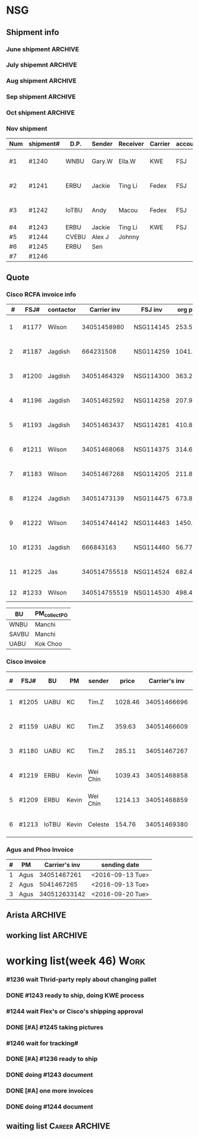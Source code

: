 #+STARTUP: indent
#+SEQ_TODO: TODO STARTED WAITING DONE
* NSG
** Shipment info
*** June shipment                                                 :ARCHIVE:
| shipment# | D.P.  | Sender   | Receiver | Carrier | account   | logistics | beginning        | ending           | comment |
|-----------+-------+----------+----------+---------+-----------+-----------+------------------+------------------+---------|
| #1173     | SAVBU | David D  | Carrie F | KWE     | FSJ       | ella      | <2016-06-03 Fri> | <2016-06-10 Fri> |         |
| #1174     | WNBU  | Jas T    | Kenneth  | KWE     | FSJ       | nancy     | <2016-06-13 Mon> | <2016-06-17 Fri> |         |
| #1176     | ECBU  | Stanley  | Yulian   | Fedex   | FSJ       | ella      | <2016-06-06 Mon> | <2016-06-07 Tue> |         |
| #1177     | RCFA  | Wilson   | Kenneth  | KWE     | FSJ       | nancy     | <2016-06-17 Fri> | <2016-06-17 Fri> |         |
| #1178     | ERBU  | Fong     | Jimmy    | Fedex   | FSJ       | ella      | <2016-06-17 Fri> | <2016-06-21 Tue> |         |
| #1179     | RCFA  | Jagdish  | Kenneth  | KWE     | FSJ       | nancy     | <2016-06-17 Fri> | <2016-07-05 Tue> |         |
| #1166     | AllBU | Yiu-Kwan | Dennis   | GIT     | FSJ       | n/a       | <2016-06-02 Thu> | <2016-06-16 Thu> |         |
| #1180     | Flex  | Tim Z    | Summy    | KWE     | FSJ       | Summy     | <2016-06-27 Mon> | <2016-07-05 Tue> |         |
| #1181     | SAVBU | Thou S   | Nelson   | Fedex   | 405879662 | n/a       | <2016-06-22 Wed> | <2016-06-23 Thu> |         |
| #1182     | ECBU  | Stanley  | Carrie F | Fedex   | FSJ       | susan     | <2016-06-22 Wed> | <2016-06-22 Wed> | 1_day   |
| #1183     | RCFA  | Wilson   | Kenneth  | KWE     | FSJ       | nancy     | <2016-06-13 Mon> | <2016-07-11 Mon> |         |
| #1184     | IOUBU | Celeste  | Macou    | Fedex   | FSJ       | ella      | <2016-06-28 Tue> | <2016-06-29 Wed> |         |
| #1185     | RCFA  | Khalid   | Kenneth  | KWE     | FSJ       | nancy     | <2016-06-30 Thu> | <2016-07-07 Thu> |         |
|-----------+-------+----------+----------+---------+-----------+-----------+------------------+------------------+---------|
| #20       | Pure  | K.C.     | Panda    | Fedex   | 170239903 | n/a       | <2016-06-09 Thu> | <2016-06-10 Fri> |         |
| #21       | Pure  | K.C.     | Panda    | Fedex   | 170239903 | n/a       | <2016-06-10 Fri> | <2016-06-14 Tue> |         |
|-----------+-------+----------+----------+---------+-----------+-----------+------------------+------------------+---------|
*** July shipemnt                                                 :ARCHIVE:
| Num | shipment# | D.P.  | Sender  | Receiver  | Carrier | account   | logistics | beginning        | ending           | F | N | comment          |
|-----+-----------+-------+---------+-----------+---------+-----------+-----------+------------------+------------------+---+---+------------------|
|   1 | #1186     | MKD   | Frank   | Xiaoqin   | KWE     | FSJ       | Merry     | <2016-07-01 Fri> | <2016-07-07 Thu> | y | y |                  |
|   2 | #1187     | RCFA  | Jagdish | Kenneth   | Fedex   | FSJ       | Nancy     | <2016-07-13 Wed> | <2016-07-27 Wed> | y | y |                  |
|   3 | #1188     | ERBU  | parker  | Fang He   | Fedex   | 405877848 | Candy     | <2016-07-11 Mon> | <2016-07-12 Tue> | y | y |                  |
|   4 | #1189     | ECBU  | Stanley | Carrier F | Fedex   | 405879662 | Ella      | <2016-07-08 Fri> | <2016-07-11 Mon> | y | y |                  |
|   5 | #1191     | EBBU  | Kevin.Z | Yong.F    | KWE     | FSJ       | Ella      | <2016-07-20 Wed> | <2016-07-22 Fri> | y | y |                  |
|   6 | #1193     | RCFA  | Jagdish | Kenneth   | KWE     | FSJ       | Nancy     | <2016-07-15 Fri> | <2016-07-29 Fri> | y | y |                  |
|   7 | #1194     | WNBU  | Gary.W  | Ella.H    | KWE     | 405880725 | Ella      | <2016-07-22 Fri> | <2016-07-26 Tue> | y | y |                  |
|   8 | #1195     | IoTBU | Celeste | Macou.W   | Fedex   | FSJ       | Ella      | <2016-07-20 Wed> | <2016-07-22 Fri> | y | y | no acct provided |
|   9 | #1196     | RCFA  | Jagdish | Kenneth   | KWE     | FSJ       | Nancy     | <2016-07-20 Wed> | <2016-07-22 Fri> | y | y |                  |
|  10 | #1197     | RCFA  | Jagdish | Kenneth   | KWE     | FSJ       | Nancy     | <2016-07-20 Wed> | <2016-08-01 Mon> | y | y |                  |
|  11 | #1198     | SAVBU | Daniel  | Cobe.Z    | Fedex   | 405879662 | Nancy     | <2016-07-22 Fri> | <2016-08-01 Mon> | y | y | 925-548-8025     |
|  12 | #1200     | RCFA  | Jagdish | Kenneth   | KWE     | FSJ       | Nancy     | <2016-07-30 Sat> | <2016-08-05 Fri> | y | y |                  |
|  13 | #1201     | WNBU  | Gary.W  | Ella.H    | KWE     | FSJ       | Ella      | <2016-07-30 Sat> | <2016-08-10 Wed> | y | y | 23 UCS Servers   |
|-----+-----------+-------+---------+-----------+---------+-----------+-----------+------------------+------------------+---+---+------------------|
|  14 | #22       | pure  | Kok.C   | Panda     | Fedex   | 170239903 | Panda     | <2016-07-20 Wed> | <2016-07-20 Wed> | y | y |                  |
|  15 | #23       | pure  | Kok.C   | Vladislav | Fedex   | 170239903 | Vladislav | <2016-07-29 Fri> | <2016-08-02 Tue> | y | y |                  |
|-----+-----------+-------+---------+-----------+---------+-----------+-----------+------------------+------------------+---+---+------------------|
*** Aug shipment                                                  :ARCHIVE:
| Num | shipment# | D.P.     | Sender       | Receiver | Carrier | account   | logistics | beginning        | ending           | F | N | comment   |
|-----+-----------+----------+--------------+----------+---------+-----------+-----------+------------------+------------------+---+---+-----------|
|   1 | #1199     | FXG      | Vamsi        | Penny.C  |         |           |           | <2016-08-08 Mon> |                  |   |   | 5 PCs     |
|   2 | #1203     | SAVBU    | Gerald.Y     | Danny.L  | KWE     | FSJ       | Nancy     | <2016-08-01 Mon> | <2016-08-10 Wed> | y | y | 10 UCS    |
|   3 | #1204     | MLBU     | Tim.Z/Mylien | Zeng.X   | KWE     | FSJ       | Zeng.X    | <2016-08-04 Thu> | <2016-08-19 Fri> | y | y | 3 PCs     |
|   4 | #1205     | NWE      | Tim.Z        | Steven.L | KWE     | FSJ       | Steven.L  | <2016-08-04 Thu> | <2016-08-24 Wed> | y | y | 19PCs     |
|   5 | #1206     | AutoTest | George.Y     | Summer   | Fedex   | FSJ       | Ella      | <2016-08-08 Mon> | <2016-08-11 Thu> | y | y |           |
|   6 | #1207     | ERBU     | Fong.K       | Jimmy    | Fedex   | 420758324 | Ella      | <2016-08-10 Wed> | <2016-08-15 Mon> | y | y |           |
|   7 | #1209     | UCEBU    | Wei Chin     | Jimmy.C  | KWE     | FSJ       | Candy     | <2016-08-24 Wed> | <2016-09-09 Fri> | y | y | 3 pallet  |
|   8 | #1210     | SRGBU    | Kam.T        | Jane.L   | Fedex   | 405877724 | Merry.Z   | <2016-08-18 Thu> | <2016-08-22 Mon> | y | y |           |
|   9 | #1211     | RCFA     | Wilson       | Kenneth  | KWE     | FSJ       | Nancy     | <2016-08-22 Mon> | <2016-09-02 Fri> | y | y |           |
|  10 | #1212     | UCEBU    | Chooi        | Shoulder | Fedex   | 405879387 | Candy     | <2016-08-24 Wed> | <2016-08-30 Tue> | y | y | 2 cartons |
|  11 | #1213     | IoTBU    | Celeste      | Macou.W  | Fedex   | FSJ       | Ella      | <2016-08-29 Mon> | <2016-09-12 Mon> | y | y |           |
|-----+-----------+----------+--------------+----------+---------+-----------+-----------+------------------+------------------+---+---+-----------|
Tim.Z fedex account: FedEx# 468468247
*** Sep shipment                                                  :ARCHIVE:
| Num | shipment# | D.P.  | Sender   | Receiver   | Carrier    | account    | lgstcs | beginning        | ending           | F | N | comment    |
|-----+-----------+-------+----------+------------+------------+------------+--------+------------------+------------------+---+---+------------|
|   1 | #1214     | n/a   | n/a      | suspending | suspending | suspending | n/a    | suspending       | suspending       |   |   | suspending |
|   2 | #1215     | CVTG  | Mylien   | Johnny.S   | Fedex      | 405879387  | Candy  | <2016-09-12 Mon> | <2016-09-22 Thu> | y | y |            |
|   3 | #1216     | ECBU  | Ziyi     | Chau-Chong | Expeditor  | 5550715493 | Flex   | <2016-09-19 Mon> | <2016-10-24 Mon> | y | y |            |
|   4 | #1217     | IoTBU | Celeste  | Macou.W    | Fedex      | FSJ        | Ella   | <2016-09-07 Wed> | <2016-09-08 Thu> | y | y |            |
|   5 | #1218     | n/a   | n/a      | suspending | suspending | suspending | n/a    | suspending       | suspending       |   |   | suspending |
|   6 | #1219     | ERBU  | Wei Chin | Jimmy.C    | KWE        | FSJ        | Candy  | <2016-09-08 Thu> | <2016-09-09 Fri> | y | y |            |
|   7 | #1220     | IOTBU | Ziyi     | Macou      | Fedex      | FSJ        | Ella   | <2016-09-19 Mon> | <2016-09-22 Thu> | y | y |            |
|   8 | #1221     | CVTG  | Robert.M | Johnny.S   | Fedex      | 405879387  | Candy  | <2016-09-14 Wed> | <2016-09-22 Thu> | y | y |            |
|   9 | #1222     | RCFA  | Wilson   | Kenneth    | KWE        | FSJ        | Nancy  | <2016-09-20 Tue> | <2016-10-19 Wed> | y | y |            |
|  10 | #1223     | UCEBU | Mylien   | shoulder   | Fedex      | 405877368  | Candy  | <2016-09-22 Thu> | <2016-09-27 Tue> | y | y |            |
|  11 | #1224     | RCFA  | Jagdish  | Kenneth    | KWE        | FSJ        | Nancy  | <2016-09-19 Mon> | <2016-10-12 Wed> | y | y |            |
|  12 | #1225     | RCFA  | Jas      | Kenneth    | KWE        | FSJ        | Nancy  | <2016-09-19 Mon> | <2016-10-28 Fri> | y | y |            |
|  13 | #1226     | ERBU  | Wei Chin | Jimmy.C    | Fedex      | FSJ        | Candy  | <2016-09-22 Thu> | <2016-09-27 Tue> | y | y |            |
|  14 | #1227     | IoTBU | Andy     | Macou      | Fedex      | FSJ        | Ella   | <2016-10-04 Tue> | <2016-10-06 Thu> | y | y |            |
|  15 | #1228     | ERBU  | Guten    | Jimmy.C    | Fedex      | FSJ        | Candy  | <2016-09-30 Fri> | <2016-10-06 Thu> | y | y |            |
|-----+-----------+-------+----------+------------+------------+------------+--------+------------------+------------------+---+---+------------|
*** Oct shipment                                                  :ARCHIVE:
| Num | shipment# | D.P.  | Sender  | Receiver  | Carrier | account   | lgstcs | beginning        | ending           | F | N | comment |
|-----+-----------+-------+---------+-----------+---------+-----------+--------+------------------+------------------+---+---+---------|
|   1 | #1229     | UABU  | Tim.Z   | Runk Dong | KWE     | FSJ       | Sally  | <2016-10-14 Fri> | <2016-10-26 Wed> | y | y |         |
|   2 | #1230     | ERBU  | Hai     | Ting      | KWE     | FSJ       | Candy  | <2016-10-07 Fri> | <2016-10-12 Wed> | y | y |         |
|   3 | #1231     | RCFA  | Jagdish | Kenneth   | KWE     | FSJ       | Nancy  | <2016-10-05 Wed> | <2016-10-12 Wed> | y | y |         |
|   4 | #1232     | CVEBU | Alex    | Johnny    | KWE     | FSJ       | Candy  | <2016-10-14 Fri> | <2016-10-26 Wed> | y | y |         |
|   5 | #1233     | RCFA  | Wilson  | Kenneth   | KWE     | FSJ       | Nancy  | <2016-10-14 Fri> | <2016-10-26 Wed> | y | y |         |
|   5 | #1234     | EBBU  | Jim     | Yong      | KWE     | FSJ       | Sally  | <2016-10-14 Fri> | <2016-10-21 Fri> | y | y |         |
|   6 | #1235     | ERBU  | Fong    | Jimmy     | Fedex   | 420758324 | Candy  | <2016-10-25 Tue> | <2016-10-27 Thu> | y | y |         |
|   7 | #1236     | ISDI  | Bikram  | Ying Kit  | Fedex   | FSJ       |        | <2016-10-26 Wed> |                  |   |   |         |
|   8 | #1237     | IoTBU | Celeste | Henry C   | Fedex   | FSJ       | Nancy  | <2016-10-27 Thu> | <2016-11-01 Tue> | y | y |         |
|   9 | #1238     | RCFA  | Wilson  | Kenn      | KWE     | FSJ       | Nancy  | <2016-10-26 Wed> | <2016-10-28 Fri> | y | y |         |
|  10 | #1239     | ERBU  | Jackie  | Ting Li   | Fedex   | FSJ       | Candy  | <2016-10-28 Fri> | <2016-11-01 Tue> | y | y |         |
|-----+-----------+-------+---------+-----------+---------+-----------+--------+------------------+------------------+---+---+---------|
*** Nov shipment
| Num | shipment# | D.P.  | Sender | Receiver | Carrier | account | lgstcs | beginning        | ending           | F | N | comment       |
|-----+-----------+-------+--------+----------+---------+---------+--------+------------------+------------------+---+---+---------------|
| #1  | #1240     | WNBU  | Gary.W | Ella.W   | KWE     | FSJ     | Ella   | <2016-11-02 Wed> | <2016-11-11 Fri> | Y | Y | ready to ship |
| #2  | #1241     | ERBU  | Jackie | Ting Li  | Fedex   | FSJ     | Candy  | <2016-11-03 Thu> | <2016-11-11 Fri> | Y | Y | ready to ship |
| #3  | #1242     | IoTBU | Andy   | Macou    | Fedex   | FSJ     | Sally  | <2016-11-09 Wed> | <2016-11-11 Fri> | Y | Y | ready to ship |
| #4  | #1243     | ERBU  | Jackie | Ting Li  | KWE     | FSJ     |        |                  |                  |   |   |               |
| #5  | #1244     | CVEBU | Alex J | Johnny   |         |         |        |                  |                  |   |   |               |
| #6  | #1245     | ERBU  | Sen    |          |         |         |        |                  |                  |   |   |               |
| #7  | #1246     |       |        |          |         |         |        |                  |                  |   |   |               |
|-----+-----------+-------+--------+----------+---------+---------+--------+------------------+------------------+---+---+---------------|
** Quote
*** Cisco RCFA invoice info
|  # | FSJ#  | contactor |  Carrier inv | FSJ inv   | org prc |  p*1.03 | Send.Quote       | Receive.PO       | Send.PO          | comment     |
|----+-------+-----------+--------------+-----------+---------+---------+------------------+------------------+------------------+-------------|
|  1 | #1177 | Wilson    |  34051458980 | NSG114145 |  253.56 |  261.17 | <2016-08-15 Mon> | <2016-08-15 Mon> | <2016-08-15 Mon> |             |
|  2 | #1187 | Jagdish   |    664231508 | NSG114259 | 1041.40 | 1072.65 | <2016-08-24 Wed> | <2016-09-14 Wed> | <2016-09-14 Wed> |             |
|  3 | #1200 | Jagdish   |  34051464329 | NSG114300 |  363.27 |  374.17 | <2016-08-24 Wed> | <2016-09-14 Wed> | <2016-09-14 Wed> |             |
|  4 | #1196 | Jagdish   |  34051462592 | NSG114258 |  207.92 |  214.16 | <2016-09-09 Fri> | <2016-09-21 Wed> | <2016-09-21 Wed> |             |
|  5 | #1193 | Jagdish   |  34051463437 | NSG114281 |  410.88 |  423.20 | <2016-09-09 Fri> | <2016-09-21 Wed> | <2016-09-21 Wed> |             |
|  6 | #1211 | Wilson    |  34051468068 | NSG114375 |  314.64 |  324.07 | <2016-09-12 Mon> | <2016-10-20 Thu> | <2016-10-20 Thu> |             |
|  7 | #1183 | Wilson    |  34051467268 | NSG114205 |  211.86 |  218.22 | <2016-09-12 Mon> | <2016-09-21 Wed> | <2016-09-21 Wed> |             |
|  8 | #1224 | Jagdish   |  34051473139 | NSG114475 |  673.80 |  694.01 | <2016-10-19 Wed> | <2016-11-16 Wed> | <2016-11-16 Wed> |             |
|  9 | #1222 | Wilson    | 340514744142 | NSG114463 | 1450.66 |  1494.2 | <2016-11-03 Thu> | <2016-11-16 Wed> | <2016-11-16 Wed> |             |
| 10 | #1231 | Jagdish   |    666843163 | NSG114460 |   56.77 |   57.68 | <2016-11-03 Thu> | <2016-11-16 Wed> | <2016-11-16 Wed> |             |
| 11 | #1225 | Jas       | 340514755518 | NSG114524 |  682.48 |  702.95 | <2016-11-08 Tue> |                  |                  |             |
| 12 | #1233 | Wilson    | 340514755519 | NSG114530 |  498.43 |  513.38 |                  |                  |                  | check price |

| BU    | PM_collect_PO |
|-------+---------------|
| WNBU  | Manchi        |
| SAVBU | Manchi        |
| UABU  | Kok Choo      |
*** Cisco invoice
| # | FSJ#  | BU    | PM    | sender   |   price | Carrier's inv | FSJ invoice | sending date     |
|---+-------+-------+-------+----------+---------+---------------+-------------+------------------|
| 1 | #1205 | UABU  | KC    | Tim.Z    | 1028.46 |   34051466696 | NSG114342   | <2016-09-12 Mon> |
| 2 | #1159 | UABU  | KC    | Tim.Z    |  359.63 |   34051466609 | NSG114014   | <2016-09-12 Mon> |
| 3 | #1180 | UABU  | KC    | Tim.Z    |  285.11 |   34051467267 | NSG114188   | <2016-09-13 Tue> |
| 4 | #1219 | ERBU  | Kevin | Wei Chin | 1039.43 |   34051468858 | NSG114398   | <2016-09-20 Tue> |
| 5 | #1209 | ERBU  | Kevin | Wei Chin | 1214.13 |   34051468859 | NSG114396   | <2016-09-20 Tue> |
| 6 | #1213 | IoTBU | Kevin | Celeste  |  154.76 |   34051469380 | NSG114393   | <2016-09-26 Mon> |
*** Agus and Phoo Invoice
| # | PM   | Carrier's inv | sending date     |
|---+------+---------------+------------------|
| 1 | Agus |   34051467261 | <2016-09-13 Tue> |
| 2 | Agus |    5041467265 | <2016-09-13 Tue> |
| 3 | Agus |  340512633142 | <2016-09-20 Tue> |
** Arista                                                          :ARCHIVE:
*** [#B] Arista Project [100%]                                         :Work:
| Product         | Top Level    | PCA Level    | Phase  | Qty. | CPLD | FVT-C | FVT |
|-----------------+--------------+--------------+--------+------+------+-------+-----|
| MANZANITA       | ASY-01260-05 | PCA-00319-03 | Prod-A |   40 | *    | *     | *   |
| Bean Creek      | ASY-01405-01 | PCA-00485-01 | Prod-A |   28 | *    | *     | *   |
| Zayante Creek   | ASY-01406-01 | PCA-00465-01 | Prod-A |   40 | *    | *     | *   |
| Pronghorn-MPT   | ASY-01666-02 | PCA-00706-02 | Prod-A |   48 |      | *     | *   |
| Black Butte(TC) | SAY-01508-02 | PCA-00638-02 | Prod-A |   36 |      | *     | *   |
**** DONE [#A] testing Bean Creek
CLOSED: [2016-08-30 Tue 18:12] SCHEDULED: <2016-08-26 Fri>
**** DONE [#A] testing MANZANITA 14 pcs
CLOSED: [2016-08-30 Tue 18:07] SCHEDULED: <2016-08-30 Tue>
**** DONE [#A] testing Pronghorn                               :debugging:
CLOSED: [2016-08-31 Wed 15:34] SCHEDULED: <2016-08-31 Wed>
**** DONE [#A] Testing Zayante Creek                           :debugging:
CLOSED: [2016-08-31 Wed 15:34] SCHEDULED: <2016-08-31 Wed>
**** DONE [#C] Black Butte(TC)
CLOSED: [2016-09-07 Wed 15:05] SCHEDULED: <2016-09-01 Thu>
**** DONE testing MANZANITA more pcs
CLOSED: [2016-09-09 Fri 17:42]
**** DONE testing Bison
CLOSED: [2016-09-16 Fri 15:27]
*** Arista Debug
| Product      | WIP | S/N         | debug suggestion                                                                                    |   |
|--------------+-----+-------------+-----------------------------------------------------------------------------------------------------+---|
| ZayanteCreek |   3 | HSJ16260059 | Diode Fault on the sensor. Verify or replace the sensor0                                            |   |
|              |     | HSJ16260052 | Diode Fault on the sensor. Verify and replace sensor2                                               |   |
|              |     | HSJ16260066 |                                                                                                     |   |
| BeanCreek    |   3 | HSJ16260032 | Re-program the CPLD then re-test otherwise check to see if 3.3V_STBT is up                          | P |
|              |     | HSJ16260039 | Re-program the CPLD then re-test otherwise check to see if 3.3V_STBT is up                          | P |
|              |     | HSH16260034 | check the burn resistor or replace it/FET                                                           | W |
| Manzanita    |   1 | HSJ16260103 |                                                                                                     |   |
| ELK          |   2 | HSJ16300072 |                                                                                                     |   |
|              |     | HSJ16300043 |                                                                                                     |   |
| Elk(by Don)  |   2 | HSJ16260032 | Check 3V3_STDBY power level  supplying the mux is good, smbus pull ups, and card inserted circuitry |   |
|              |     | HSJ16260039 | check that it's programmed                                                                          |   |
** working list                                                    :ARCHIVE:
*** week36 (9/5-9/9)
**** 9/7 working list[100%]                                      :ARCHIVE:
SCHEDULED: <2016-09-07 Wed>
***** DONE reply email about #1212
CLOSED: [2016-09-09 Fri 17:44]
***** DONE follow #1209
CLOSED: [2016-09-07 Wed 15:01]
clean the surface
***** DONE send email to Arista
CLOSED: [2016-09-07 Wed 13:31]
***** DONE taking photo of another box of Celeste
CLOSED: [2016-09-07 Wed 13:31]
***** DONE following debugging station of Mendocino
CLOSED: [2016-09-07 Wed 17:11]
***** DONE ask questions for #1212 with other cables insides
CLOSED: [2016-09-08 Thu 08:19]
**** 9/8 working list[100%]                                      :ARCHIVE:
SCHEDULED: <2016-09-08 Thu>
***** DONE follow 
***** DONE shipped additional box for #1212
CLOSED: [2016-09-08 Thu 17:35]
***** DONE [#B] #1213
CLOSED: [2016-09-08 Thu 13:30]
prepare docs
***** DONE send arista testing status
CLOSED: [2016-09-08 Thu 17:35]
***** DONE send related info to Customer and China of #1219, which is the large carton
CLOSED: [2016-09-08 Thu 18:26]
***** DONE ship #1217
CLOSED: [2016-09-08 Thu 17:47]
***** DONE relay Jane's email
CLOSED: [2016-09-08 Thu 17:52]
***** DONE check Nha or Arista for testing Bison
CLOSED: [2016-09-08 Thu 17:35]
**** 9/9 working list[100%]                                      :ARCHIVE:
***** DONE wait for notice from John about #1209 and #1213
CLOSED: [2016-09-09 Fri 17:44]
***** DONE check package in the recieving area for Jane
CLOSED: [2016-09-09 Fri 17:44]
***** DONE testing Manzanita
CLOSED: [2016-09-09 Fri 17:44]
***** DONE testing Pronghorn
CLOSED: [2016-09-09 Fri 17:44]
*** week37 (9/12-9/16)
**** 9/12 working list[100%]                                     :ARCHIVE:
SCHEDULED: <2016-09-12 Mon>
|          | detail             |   |
|----------+--------------------+---|
| shipment | #1199              |   |
|          | #1213              |   |
| quotes   | 2 invoice to Kevin |   |
|          | 3 invoice to PM    |   |
| Arista   | Bison              |   |

***** DONE check Jackson about #1213
CLOSED: [2016-09-12 Mon 17:55]
***** DONE debug Elk
CLOSED: [2016-09-12 Mon 17:27]
***** DONE following Bison status
CLOSED: [2016-09-12 Mon 15:54]
**** 9/13 working list[100%]                                     :ARCHIVE:
***** DONE debuging Arista Units
CLOSED: [2016-09-14 Wed 10:10]
**** 9/14 working list[100%]                                     :ARCHIVE:
***** DONE clean the box behind SID
CLOSED: [2016-09-14 Wed 15:53]
***** DONE waiting Edison reply                                :Delegate:
CLOSED: [2016-09-14 Wed 15:53]
***** DONE deal with 2 invoices to KC                          :Delegate:
CLOSED: [2016-09-14 Wed 18:15]
**** 9/15 working list[100%]                                     :ARCHIVE:
***** DONE doing Arista slides
CLOSED: [2016-09-16 Fri 15:28]
***** DONE Taking photo of Jordon's shipment       
CLOSED: [2016-09-16 Fri 15:24]
:LOGBOOK:
CLOCK: [2016-09-12 Mon 21:48]--[2016-09-19 Mon 10:48] => 157:00
:END:
**** 9/16 working list[%]                                        :ARCHIVE:
*** working list(week 38)
#+BEGIN: clocktable :maxlevel 2 :scope subtree
#+CAPTION: Clock summary at [2016-09-23 Fri 10:29]
| Headline                        | Time    |      |
|---------------------------------+---------+------|
| *Total time*                    | *11:34* |      |
|---------------------------------+---------+------|
| working list[50%]               | 11:34   |      |
| \_  WAITING work administration |         | 6:50 |
| \_  waiting list                |         | 0:25 |
| \_  DONE working                |         | 4:19 |
#+END:
#+BEGIN: clocktable :maxlevel 2 :scope subtree
#+CAPTION: Clock summary at [2016-09-20 Tue 18:37]
| Headline                     | Time   |      |
|------------------------------+--------+------|
| *Total time*                 | *6:20* |      |
|------------------------------+--------+------|
| working list[50%]            | 6:20   |      |
| \_  DONE work administration |        | 1:36 |
| \_  waiting list             |        | 0:25 |
| \_  WAITING working          |        | 4:19 |
#+END:
#+BEGIN: clocktable :maxlevel 2 :scope subtree
#+CAPTION: Clock summary at [2016-09-19 Mon 17:15]
| Headline                        | Time   |      |
|---------------------------------+--------+------|
| *Total time*                    | *1:51* |      |
|---------------------------------+--------+------|
| working list[0%]                | 1:51   |      |
| \_  WAITING [#A] #1221          |        | 0:18 |
| \_  WAITING work administration |        | 1:26 |
| \_  WAITING #1215               |        | 0:07 |
#+END:
**** [#A] work administration
:LOGBOOK:
CLOCK: [2016-09-22 Thu 15:00]--[2016-09-22 Thu 18:05] =>  3:05
CLOCK: [2016-09-22 Thu 14:11]--[2016-09-22 Thu 15:00] =>  0:49
CLOCK: [2016-09-22 Thu 10:24]--[2016-09-22 Thu 11:44] =>  1:20
CLOCK: [2016-09-20 Tue 18:36]--[2016-09-20 Tue 18:36] =>  0:00
CLOCK: [2016-09-20 Tue 10:42]--[2016-09-20 Tue 10:52] =>  0:10
CLOCK: [2016-09-19 Mon 16:09]--[2016-09-19 Mon 17:15] =>  1:06
CLOCK: [2016-09-19 Mon 14:52]--[2016-09-19 Mon 15:01] =>  0:09
CLOCK: [2016-09-19 Mon 14:04]--[2016-09-19 Mon 14:15] =>  0:11
:END:
**** waiting list
***** DONE [#A] #1221
CLOSED: [2016-09-26 Mon 10:51]
:LOGBOOK:
CLOCK: [2016-09-26 Mon 10:51]--[2016-09-26 Mon 10:51] =>  0:00
CLOCK: [2016-09-19 Mon 14:21]--[2016-09-19 Mon 14:39] =>  0:18
:END:
**** DONE working
CLOSED: [2016-09-20 Tue 18:38] SCHEDULED: <2016-09-20 Tue>
:LOGBOOK:
CLOCK: [2016-09-20 Tue 11:14]--[2016-09-20 Tue 11:32] =>  0:18
CLOCK: [2016-09-20 Tue 14:48]--[2016-09-20 Tue 18:36] =>  3:48
:END:
***** DONE [#A] #1220
CLOSED: [2016-09-26 Mon 10:51]
:LOGBOOK:
CLOCK: [2016-09-26 Mon 10:51]--[2016-09-26 Mon 10:51] =>  0:00
CLOCK: [2016-09-20 Tue 13:43]--[2016-09-20 Tue 13:56] =>  0:13
:END:
***** DONE [#A] copy file for Pure Platinum
CLOSED: [2016-09-26 Mon 10:49]
:LOGBOOK:
CLOCK: [2016-09-26 Mon 10:49]--[2016-09-26 Mon 10:49] =>  0:00
:END:
***** DONE [#B] #1199                                                    
CLOSED: [2016-09-26 Mon 10:51]
:LOGBOOK:
CLOCK: [2016-09-26 Mon 10:51]--[2016-09-26 Mon 10:51] =>  0:00
:END:
doing document
wait for network modules and ship together
*** working list(week 39)
**** working
***** DONE check bang about arista debug
CLOSED: [2016-09-30 Fri 10:12]
***** DONE [#A] Arista Debug
CLOSED: [2016-09-30 Fri 15:19]
***** DONE [#A] Pure Report
CLOSED: [2016-09-30 Fri 17:01]
***** DONE [#A] check PR tracking#
CLOSED: [2016-09-30 Fri 16:18]
***** DONE [#A] submit weekly report
CLOSED: [2016-09-30 Fri 16:18] SCHEDULED: <2016-09-30 Fri>
***** [#B] #1199                                                    
doing document
wait for network modules and ship together
*** working list(week 40)
**** working
***** DONE [#A] Arista Debug, help Bang send email
CLOSED: [2016-10-03 Mon 16:03]
***** DONE [#A] check PR tracking#
CLOSED: [2016-10-04 Tue 12:48]
***** DONE [#B] shipment
CLOSED: [2016-10-04 Tue 15:36]
****** making photo of 6 pallets
***** DONE pick up invoices
CLOSED: [2016-10-04 Tue 15:36]
***** DONE wait for Jas call
CLOSED: [2016-10-03 Mon 16:04]
***** DONE [#A] #1227
CLOSED: [2016-10-04 Tue 16:29]
***** DONE [#A] Pure Report
CLOSED: [2016-10-04 Tue 17:07]
***** DONE reply Mylien email
CLOSED: [2016-10-03 Mon 16:03]
***** DONE One m20 board for BFA testing
CLOSED: [2016-10-06 Thu 18:40] SCHEDULED: <2016-10-06 Thu>
:LOGBOOK:
:END:
***** DONE Arista Units retesting
CLOSED: [2016-10-06 Thu 18:40] SCHEDULED: <2016-10-06 Thu>
****** TODO Manzanita
****** ELK
****** ZayanteCreek
****** Bean Creek
***** DONE shipped out #1228
CLOSED: [2016-10-06 Thu 16:08]
***** DONE shipped out #1227
CLOSED: [2016-10-06 Thu 16:07]
***** DONE meet with Jas
CLOSED: [2016-10-06 Thu 16:08]
***** DONE [#A] move #1231 to shipping area
***** DONE [#A] move #1224 to shipping area
***** DONE [#A] follow PR
CLOSED: [2016-10-07 Fri 15:35]
***** DONE ask China for KWE account
CLOSED: [2016-10-06 Thu 18:40]
***** DONE [#B] show Doris about QP testing status
CLOSED: [2016-10-07 Fri 14:52]
***** DONE reply Simon PMI email
CLOSED: [2016-10-03 Mon 16:03]
***** DONE [#A] submit weekly report using ppt(Arista)
CLOSED: [2016-10-07 Fri 15:07] SCHEDULED: <2016-10-07 Fri>
***** DONE [#A] work with Arista Team and Bang about Arista Failed Units
CLOSED: [2016-10-07 Fri 15:08]
*** working list(week 41)
***** DONE [#A] install M20 QP and CPU
CLOSED: [2016-10-13 Thu 15:15]
***** DONE [#A] Arista retest
CLOSED: [2016-10-13 Thu 15:15]
***** DONE [#A] print QP address
CLOSED: [2016-10-13 Thu 15:16]
***** DONE [#B] #1230
CLOSED: [2016-10-12 Wed 17:42]
***** DONE [#A] ship #1231
CLOSED: [2016-10-12 Wed 17:41]
***** DONE [#A] #1224
CLOSED: [2016-10-12 Wed 17:41]
***** DONE [#B] follow Doris Insturction about QP Mac Address
CLOSED: [2016-10-10 Mon 18:33]
***** DONE [#A] summit two invoice
CLOSED: [2016-10-10 Mon 18:07]
*** working list(week 42)
***** DONE [#A] inventory of QP, MB
CLOSED: [2016-10-23 Sun 00:48]
***** DONE [#A] test Arista Units
CLOSED: [2016-10-23 Sun 00:48]
***** DONE inform Simon about the one PO detail
CLOSED: [2016-10-21 Fri 12:10]
***** DONE [#A] #1222, shipped. But Wait for China approval, and need Notice Customer 
CLOSED: [2016-10-20 Thu 18:01]
***** DONE pick up one invoice
CLOSED: [2016-10-17 Mon 11:48]
***** DONE pick up another invoice
CLOSED: [2016-10-19 Wed 17:09]
*** working list(week 43)                                         :ARCHIVE:
***** TODO [#A] #1237 wait for China reply
***** #1236 wait for Cisco
***** DONE #1239 photo cases
CLOSED: [2016-10-31 Mon 15:02]
***** WAITING [#C] work with Jackie and chen for QP station debugging
***** WAITING [#C] transfer another 3 invoice to PM
***** DONE [#A] #1238 ready to ship
CLOSED: [2016-10-31 Mon 14:58]
****** DONE pack it
CLOSED: [2016-10-27 Thu 17:19]
:LOGBOOK:
CLOCK: [2016-10-27 Thu 17:19]--[2016-10-27 Thu 17:19] =>  0:00
CLOCK: [2016-10-27 Thu 17:19]--[2016-10-27 Thu 17:19] =>  0:00
:END:
****** DONE doing doc
CLOSED: [2016-10-27 Thu 17:19]
:LOGBOOK:
CLOCK: [2016-10-27 Thu 17:19]--[2016-10-27 Thu 17:19] =>  0:00
:END:
***** DONE [#A] #1225 ready to ship
CLOSED: [2016-10-31 Mon 14:58]
****** DONE pack it
CLOSED: [2016-10-27 Thu 15:37]
****** DONE doing doc
CLOSED: [2016-10-27 Thu 15:37]
***** DONE [#A] begin #1235
CLOSED: [2016-10-27 Thu 14:52]
***** DONE check Mac Address status
CLOSED: [2016-10-26 Wed 18:08]
***** DONE [#A] #1234 
CLOSED: [2016-10-24 Mon 14:38]
***** DONE [#A] #1216 wait Jackson
CLOSED: [2016-10-24 Mon 14:37]
***** DONE #1229, ready to ship
CLOSED: [2016-10-26 Wed 17:55]
***** DONE #1232, ready to ship
CLOSED: [2016-10-26 Wed 17:55]
***** DONE [#B] #1233, ready to ship
CLOSED: [2016-10-26 Wed 17:56]
**** waiting list                                                :ARCHIVE:
***** [#C] unknown shipment 
5 cartons(cisco 2900) without any notic
***** [#C] added Joe into email list
***** [#A] submit PMI using ppt(shipment)
SCHEDULED: <2016-10-28 Fri>
*** working list(week 45)
***** DONE [#A] #1241 ready to ship
***** DONE [#B] #1242 ready to ship
***** DONE [#A] #1240 ready to ship
***** DONE [#C] transfer another 4 invoice to PM
CLOSED: [2016-11-04 Fri 15:54]
***** DONE create two RCFA Quote
CLOSED: [2016-11-03 Thu 16:55]
***** DONE check another RCFA Quote
CLOSED: [2016-11-03 Thu 16:55]
**** waiting list                                                :ARCHIVE:
***** [#C] 1199
***** [#C] unknown shipment 5 cartons(cisco 2900) without any notic
***** [#C] added Joe into email list
***** [#A] submit PMI using ppt(shipment)
SCHEDULED: <2016-12-01 Thu>
* working list(week 46)                                                :Work:
*** #1236 wait Thrid-party reply about changing pallet
SCHEDULED: <2016-11-21 Mon>
*** DONE #1243 ready to ship, doing KWE process
CLOSED: [2016-11-18 Fri 14:27] SCHEDULED: <2016-11-18 Fri>
:LOGBOOK:
CLOCK: [2016-11-18 Fri 14:27]--[2016-11-18 Fri 14:27] =>  0:00
:END:
*** #1244 wait Flex's or Cisco's shipping approval
SCHEDULED: <2016-11-21 Mon>
:LOGBOOK:
CLOCK: [2016-11-18 Fri 14:27]--[2016-11-18 Fri 14:27] =>  0:00
:END:
*** DONE [#A] #1245 taking pictures
CLOSED: [2016-11-18 Fri 17:41]
:LOGBOOK:
CLOCK: [2016-11-18 Fri 17:41]--[2016-11-18 Fri 17:41] =>  0:00
:END:
*** #1246 wait for tracking#
SCHEDULED: <2016-11-21 Mon>
*** DONE [#A] #1236 ready to ship
CLOSED: [2016-11-16 Wed 15:57]
:LOGBOOK:
CLOCK: [2016-11-16 Wed 15:57]--[2016-11-16 Wed 15:57] =>  0:00
CLOCK: [2016-11-15 Tue 16:42]--[2016-11-15 Tue 16:42] =>  0:00
:END:
*** DONE doing #1243 document
CLOSED: [2016-11-16 Wed 15:54]
:LOGBOOK:
CLOCK: [2016-11-16 Wed 15:54]--[2016-11-16 Wed 15:54] =>  0:00
:END:
*** DONE [#A] one more invoices                  
CLOSED: [2016-11-15 Tue 16:42]
:LOGBOOK:
CLOCK: [2016-11-15 Tue 16:42]--[2016-11-15 Tue 16:42] =>  0:00
:END:
*** DONE doing #1244 document
CLOSED: [2016-11-15 Tue 16:43]
:LOGBOOK:
CLOCK: [2016-11-15 Tue 16:43]--[2016-11-15 Tue 16:43] =>  0:00
:END:
** waiting list                                                     :Career:ARCHIVE:
*** [#A] submit PMI using ppt(shipment)
SCHEDULED: <2016-11-30 Wed>
*** [#C] unknown shipment 5 cartons(cisco 2900) without any notice
*** [#C] 1199
*** WAITING [#C] work with Jackie and chen for QP station debugging
*** [#C] added Joe into email list
